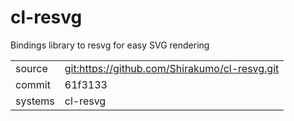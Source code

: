 * cl-resvg

Bindings library to resvg for easy SVG rendering

|---------+-----------------------------------------------|
| source  | git:https://github.com/Shirakumo/cl-resvg.git |
| commit  | 61f3133                                       |
| systems | cl-resvg                                      |
|---------+-----------------------------------------------|
